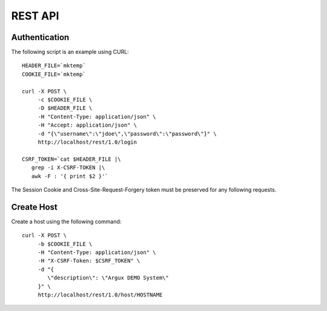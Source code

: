 ========
REST API
========

Authentication
-----------

The following script is an example using CURL::

   HEADER_FILE=`mktemp`
   COOKIE_FILE=`mktemp`

   curl -X POST \
        -c $COOKIE_FILE \
        -D $HEADER_FILE \
        -H "Content-Type: application/json" \
        -H "Accept: application/json" \
        -d "{\"username\":\"jdoe\",\"password\":\"password\"}" \
        http://localhost/rest/1.0/login

   CSRF_TOKEN=`cat $HEADER_FILE |\
      grep -i X-CSRF-TOKEN |\
      awk -F : '{ print $2 }'`

The Session Cookie and Cross-Site-Request-Forgery token must be
preserved for any following requests.

Create Host
-----------

Create a host using the following command::

   curl -X POST \
        -b $COOKIE_FILE \
        -H "Content-Type: application/json" \
        -H "X-CSRF-Token: $CSRF_TOKEN" \
        -d "{
           \"description\": \"Argux DEMO System\"
        }" \
        http://localhost/rest/1.0/host/HOSTNAME
